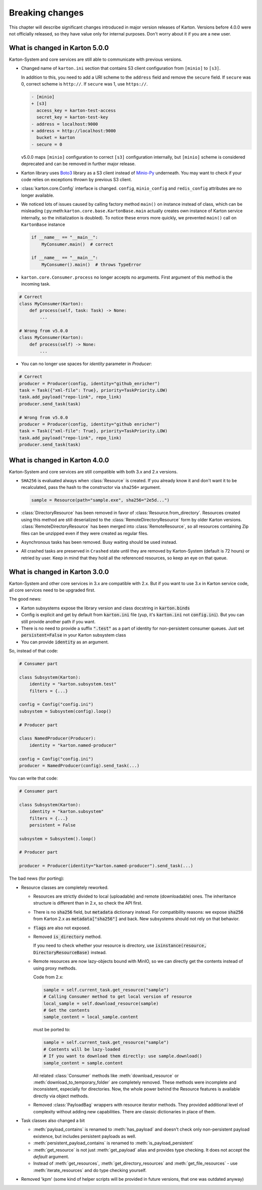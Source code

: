 Breaking changes
================

This chapter will describe significant changes introduced in major version releases of Karton. Versions before 4.0.0 were not officially released, so they have value only for internal purposes. Don't worry about it if you are a new user.

What is changed in Karton 5.0.0
-------------------------------

Karton-System and core services are still able to communicate with previous versions.

* Changed name of ``karton.ini`` section that contains S3 client configuration from ``[minio]`` to ``[s3]``.

  In addition to this, you need to add a URI scheme to the ``address`` field and remove the ``secure`` field.
  If ``secure`` was 0, correct scheme is ``http://``. If ``secure`` was 1, use ``https://``.

  .. code-block:: diff

    - [minio]
    + [s3]
      access_key = karton-test-access
      secret_key = karton-test-key
    - address = localhost:9000
    + address = http://localhost:9000
      bucket = karton
    - secure = 0

  v5.0.0 maps ``[minio]`` configuration to correct ``[s3]`` configuration internally, but ``[minio]`` scheme
  is considered deprecated and can be removed in further major release.

* Karton library uses `Boto3 <https://github.com/boto/boto3>`_ library as a S3 client instead of `Minio-Py <https://github.com/minio/minio-py>`_ underneath.
  You may want to check if your code relies on exceptions thrown by previous S3 client.

* :class:`karton.core.Config` interface is changed. ``config``, ``minio_config`` and ``redis_config`` attributes are no longer available.

* We noticed lots of issues caused by calling factory method ``main()`` on instance instead of class, which can be misleading (:py:meth:``karton.core.base.KartonBase.main``
  actually creates own instance of Karton service internally, so the initialization is doubled). To notice these errors more quickly, we prevented ``main()`` call on ``KartonBase`` instance

  .. code-block:: python

    if __name__ == "__main__":
        MyConsumer.main()  # correct

    if __name__ == "__main__":
        MyConsumer().main()  # throws TypeError

* ``karton.core.Consumer.process`` no longer accepts no arguments. First argument of this method is the incoming task.

.. code-block:: python

    # Correct
    class MyConsumer(Karton):
        def process(self, task: Task) -> None:
            ...

    # Wrong from v5.0.0
    class MyConsumer(Karton):
        def process(self) -> None:
            ...

* You can no longer use spaces for `identity` parameter in `Producer`:

.. code-block:: python

    # Correct
    producer = Producer(config, identity="github_enricher")
    task = Task({"xml-file": True}, priority=TaskPriority.LOW)
    task.add_payload("repo-link", repo_link)
    producer.send_task(task)

    # Wrong from v5.0.0
    producer = Producer(config, identity="github enricher")
    task = Task({"xml-file": True}, priority=TaskPriority.LOW)
    task.add_payload("repo-link", repo_link)
    producer.send_task(task)



What is changed in Karton 4.0.0
-------------------------------

Karton-System and core services are still compatible with both 3.x and 2.x versions.

* ``SHA256`` is evaluated always when :class:`Resource` is created. If you already know it and don't want it to be recalculated, pass the hash to the constructor via ``sha256=`` argument.
  
  .. code-block:: python

    sample = Resource(path="sample.exe", sha256="2e5d...")

* :class:`DirectoryResource` has been removed in favor of :class:`Resource.from_directory`. Resources created using this method are still deserialized to the :class:`RemoteDirectoryResource` form
  by older Karton versions. :class:`RemoteDirectoryResource` has been merged into :class:`RemoteResource`, so all resources containing Zip files can be unzipped even if they were created as regular files.

* Asynchronous tasks has been removed. Busy waiting should be used instead.

* All crashed tasks are preserved in ``Crashed`` state until they are removed by Karton-System (default is 72 hours) or retried by user. Keep in mind that they hold all the referenced resources, so keep an eye on that queue.

What is changed in Karton 3.0.0
-------------------------------

Karton-System and other core services in 3.x are compatible with 2.x. But if you want to use 3.x in Karton service code, all core services need to be upgraded first.

The good news:

* Karton subsystems expose the library version and class docstring in :code:`karton.binds`
* Config is explicit and get by default from :code:`karton.ini` file (yup, it's :code:`karton.ini` not :code:`config.ini`). But you can still provide another path if you want.
* There is no need to provide a suffix :code:`".test"` as a part of identity for non-persistent consumer queues. Just set :code:`persistent=False` in your Karton subsystem class
* You can provide :code:`identity` as an argument.

So, instead of that code:

.. code-block:: python

    # Consumer part

    class Subsystem(Karton):
        identity = "karton.subsystem.test"
        filters = {...}

    config = Config("config.ini")
    subsystem = Subsystem(config).loop()

    # Producer part

    class NamedProducer(Producer):
        identity = "karton.named-producer"
    
    config = Config("config.ini")
    producer = NamedProducer(config).send_task(...)

You can write that code:

.. code-block:: python

    # Consumer part

    class Subsystem(Karton):
        identity = "karton.subsystem"
        filters = {...}
        persistent = False

    subsystem = Subsystem().loop()

    # Producer part
    
    producer = Producer(identity="karton.named-producer").send_task(...)


The bad news (for porting):

* Resource classes are completely reworked. 

  * Resources are strictly divided to local (uploadable) and remote (downloadable) ones. The inheritance structure is different than in 2.x, so check the API first.
    
  * There is no :code:`sha256` field, but :code:`metadata` dictionary instead. For compatibility reasons: we expose :code:`sha256` from Karton 2.x as :code:`metadata["sha256"]` and back. New subsystems should not rely on that behavior.
    
  * :code:`flags` are also not exposed.
    
  * Removed :code:`is_directory` method. 
    
    If you need to check whether your resource is directory, use :code:`isinstance(resource, DirectoryResourceBase)` instead.

  * Remote resources are now lazy-objects bound with MinIO, so we can directly get the contents instead of using proxy methods.

    Code from 2.x:

    .. code-block:: python

      sample = self.current_task.get_resource("sample")
      # Calling Consumer method to get local version of resource
      local_sample = self.download_resource(sample)
      # Get the contents
      sample_content = local_sample.content

    must be ported to:

    .. code-block:: python

      sample = self.current_task.get_resource("sample")
      # Contents will be lazy-loaded
      # If you want to download them directly: use sample.download()
      sample_content = sample.content

    All related :class:`Consumer` methods like :meth:`download_resource` or :meth:`download_to_temporary_folder`
    are completely removed. These methods were incomplete and inconsistent, especially for directories. Now, the whole power behind the Resource features is available directly via object methods.

  * Removed :class:`PayloadBag` wrappers with resource iterator methods. They provided additional level of complexity without adding new capabilities. There are classic dictionaries in place of them.

* Task classes also changed a bit

  * :meth:`payload_contains` is renamed to :meth:`has_payload` and doesn't check only non-persistent payload existence, but includes persistent payloads as well.
    
  * :meth:`persistent_payload_contains` is renamed to :meth:`is_payload_persistent`
    
  * :meth:`get_resource` is not just :meth:`get_payload` alias and provides type checking. It does not accept the `default` argument.
    
  * Instead of :meth:`get_resources`, :meth:`get_directory_resources` and :meth:`get_file_resources` - use :meth:`iterate_resources` and do type checking yourself.

* Removed 'kpm' (some kind of helper scripts will be provided in future versions, that one was outdated anyway)
